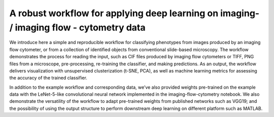 A robust workflow for applying deep learning on imaging- / imaging flow - cytometry data
======================

We introduce here a simple and reproducible workflow for classifying phenotypes from images produced by an imaging flow cytometer, or from a collection of identified objects from conventional slide-based microscopy. The workflow demonstrates the process for reading the input, such as CIF files produced by imaging flow cytometers or TIFF, PNG files from a microscope, pre-processing, re-training the classifier, and making predictions. As an output, the workflow delivers visualization with unsupervised clusterization (t-SNE, PCA), as well as machine learning metrics for assessing the accuracy of the trained classifier.

In addition to the example workflow and corresponding data, we’ve also provided weights pre-trained on the example data with the LeNet-5-like convolutional neural network implemented in the imaging-flow-cytometry notebook. We also demonstrate the versatility of the workflow to adapt pre-trained weights from published networks such as VGG19; and the possibility of using the output structure to perform downstream deep learning on different platform such as MATLAB.
